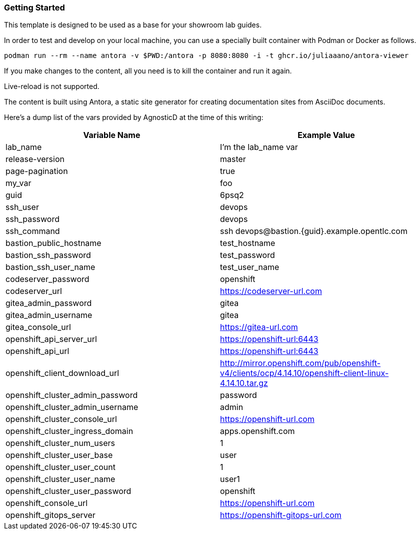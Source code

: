 === Getting Started

This template is designed to be used as a base for your showroom lab guides.

In order to test and develop on your local machine, you can use a specially built container with Podman or Docker as follows.

[source,sh]
----
podman run --rm --name antora -v $PWD:/antora -p 8080:8080 -i -t ghcr.io/juliaaano/antora-viewer
----

If you make changes to the content, all you need is to kill the container and run it again.

Live-reload is not supported.

The content is built using Antora, a static site generator for creating documentation sites from AsciiDoc documents.

Here's a dump list of the vars provided by AgnosticD at the time of this writing:

|===
| Variable Name | Example Value

| lab_name
| I'm the lab_name var

| release-version
| master

| page-pagination
| true

| my_var
| foo

| guid
| 6psq2

| ssh_user
| devops

| ssh_password
| devops

| ssh_command
| ssh devops@bastion.{guid}.example.opentlc.com

| bastion_public_hostname
| test_hostname

| bastion_ssh_password
| test_password

| bastion_ssh_user_name
| test_user_name

| codeserver_password
| openshift

| codeserver_url
| https://codeserver-url.com

| gitea_admin_password
| gitea

| gitea_admin_username
| gitea

| gitea_console_url
| https://gitea-url.com

| openshift_api_server_url
| https://openshift-url:6443

| openshift_api_url
| https://openshift-url:6443

| openshift_client_download_url
| http://mirror.openshift.com/pub/openshift-v4/clients/ocp/4.14.10/openshift-client-linux-4.14.10.tar.gz

| openshift_cluster_admin_password
| password

| openshift_cluster_admin_username
| admin

| openshift_cluster_console_url
| https://openshift-url.com

| openshift_cluster_ingress_domain
| apps.openshift.com

| openshift_cluster_num_users
| 1

| openshift_cluster_user_base
| user

| openshift_cluster_user_count
| 1

| openshift_cluster_user_name
| user1

| openshift_cluster_user_password
| openshift

| openshift_console_url
| https://openshift-url.com

| openshift_gitops_server
| https://openshift-gitops-url.com
|===
